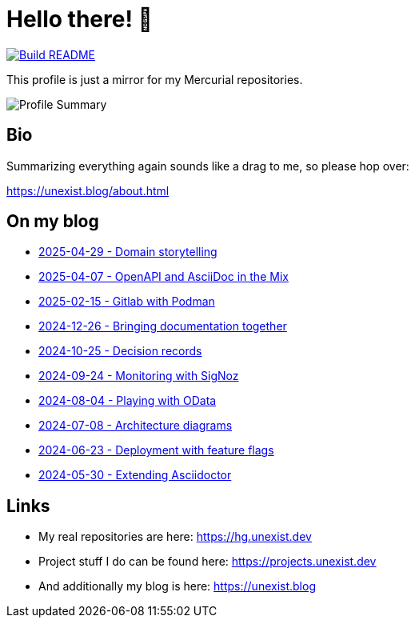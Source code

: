 = Hello there! 👋

[link=https://github.com/unexist/unexist/actions]
image::https://github.com/unexist/unexist/workflows/Build%20README/badge.svg[Build README]

This profile is just a mirror for my Mercurial repositories.

image::https://github-profile-summary-cards.vercel.app/api/cards/profile-details?username=unexist&theme=github_dark[Profile Summary]

== Bio

Summarizing everything again sounds like a drag to me, so please hop over:

https://unexist.blog/about.html

== On my blog

// blog-start
- https://unexist.blog/communication/2025/04/29/domain-storytelling.html[2025-04-29 - Domain storytelling]
- https://unexist.blog/documentation/myself/2025/04/07/openapi-and-asciidoc-in-the-mix.html[2025-04-07 - OpenAPI and AsciiDoc in the Mix]
- https://unexist.blog/cicd/2025/02/15/gitlab-with-podman.html[2025-02-15 - Gitlab with Podman]
- https://unexist.blog/documentation/myself/2024/12/26/bringing-documentation-together.html[2024-12-26 - Bringing documentation together]
- https://unexist.blog/documentation/myself/2024/10/25/decision-records.html[2024-10-25 - Decision records]
- https://unexist.blog/observability/2024/09/24/monitoring-with-signoz.html[2024-09-24 - Monitoring with SigNoz]
- https://unexist.blog/tech/2024/08/04/playing-with-odata.html[2024-08-04 - Playing with OData]
- https://unexist.blog/architecture/2024/07/08/architecture-diagrams.html[2024-07-08 - Architecture diagrams]
- https://unexist.blog/tech/2024/06/23/deployment-with-feature-flags.html[2024-06-23 - Deployment with feature flags]
- https://unexist.blog/tech/2024/05/30/extending-asciidoctor.html[2024-05-30 - Extending Asciidoctor]
// blog-end

== Links

- My real repositories are here: https://hg.unexist.dev
- Project stuff I do can be found here: https://projects.unexist.dev
- And additionally my blog is here: https://unexist.blog
